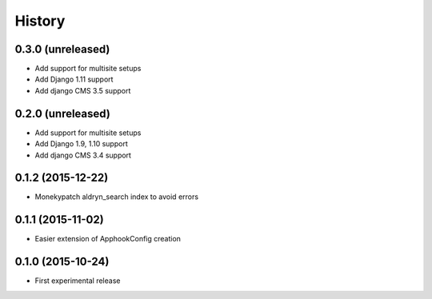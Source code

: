 .. :changelog:

History
-------

0.3.0 (unreleased)
++++++++++++++++++

* Add support for multisite setups
* Add Django 1.11 support
* Add django CMS 3.5 support

0.2.0 (unreleased)
++++++++++++++++++

* Add support for multisite setups
* Add Django 1.9, 1.10 support
* Add django CMS 3.4 support

0.1.2 (2015-12-22)
++++++++++++++++++

* Monekypatch aldryn_search index to avoid errors

0.1.1 (2015-11-02)
++++++++++++++++++

* Easier extension of ApphookConfig creation

0.1.0 (2015-10-24)
++++++++++++++++++

* First experimental release
